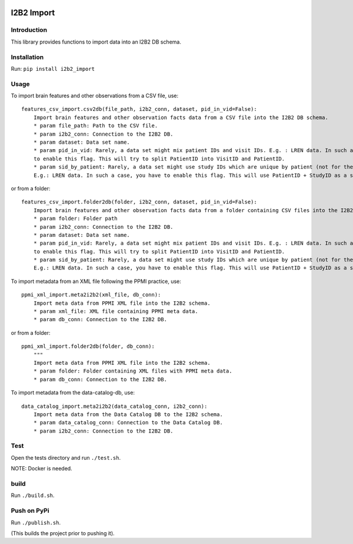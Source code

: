 |CircleCI| |Codacy Badge| |License|

I2B2 Import
===========

Introduction
------------

This library provides functions to import data into an I2B2 DB schema.

Installation
------------

Run: ``pip install i2b2_import``

Usage
-----

To import brain features and other observations from a CSV file, use:

::

    features_csv_import.csv2db(file_path, i2b2_conn, dataset, pid_in_vid=False):
        Import brain features and other observation facts data from a CSV file into the I2B2 DB schema.
        * param file_path: Path to the CSV file.
        * param i2b2_conn: Connection to the I2B2 DB.
        * param dataset: Data set name.
        * param pid_in_vid: Rarely, a data set might mix patient IDs and visit IDs. E.g. : LREN data. In such a case, you
        to enable this flag. This will try to split PatientID into VisitID and PatientID.
        * param sid_by_patient: Rarely, a data set might use study IDs which are unique by patient (not for the whole study).
        E.g.: LREN data. In such a case, you have to enable this flag. This will use PatientID + StudyID as a session ID.

or from a folder:

::

    features_csv_import.folder2db(folder, i2b2_conn, dataset, pid_in_vid=False):
        Import brain features and other observation facts data from a folder containing CSV files into the I2B2 DB schema.
        * param folder: Folder path
        * param i2b2_conn: Connection to the I2B2 DB.
        * param dataset: Data set name.
        * param pid_in_vid: Rarely, a data set might mix patient IDs and visit IDs. E.g. : LREN data. In such a case, you
        to enable this flag. This will try to split PatientID into VisitID and PatientID.
        * param sid_by_patient: Rarely, a data set might use study IDs which are unique by patient (not for the whole study).
        E.g.: LREN data. In such a case, you have to enable this flag. This will use PatientID + StudyID as a session ID.

To import metadata from an XML file following the PPMI practice, use:

::

    ppmi_xml_import.meta2i2b2(xml_file, db_conn):
        Import meta data from PPMI XML file into the I2B2 schema.
        * param xml_file: XML file containing PPMI meta data.
        * param db_conn: Connection to the I2B2 DB.

or from a folder:

::

    ppmi_xml_import.folder2db(folder, db_conn):
        """
        Import meta data from PPMI XML file into the I2B2 schema.
        * param folder: Folder containing XML files with PPMI meta data.
        * param db_conn: Connection to the I2B2 DB.

To import metadata from the data-catalog-db, use:

::

    data_catalog_import.meta2i2b2(data_catalog_conn, i2b2_conn):
        Import meta data from the Data Catalog DB to the I2B2 schema.
        * param data_catalog_conn: Connection to the Data Catalog DB.
        * param i2b2_conn: Connection to the I2B2 DB.

Test
----

Open the tests directory and run ``./test.sh``.

NOTE: Docker is needed.

build
-----

Run ``./build.sh``.

Push on PyPi
------------

Run ``./publish.sh``.

(This builds the project prior to pushing it).

.. |CircleCI| image:: https://circleci.com/gh/LREN-CHUV/i2b2-import.svg?style=svg
   :target: https://circleci.com/gh/LREN-CHUV/i2b2-import
.. |Codacy Badge| image:: https://api.codacy.com/project/badge/Grade/850854199e9c4fbca8386a10bf1c4867
   :target: https://www.codacy.com/app/mirco-nasuti/i2b2-import?utm_source=github.com&utm_medium=referral&utm_content=LREN-CHUV/i2b2-import&utm_campaign=Badge_Grade
.. |License| image:: https://img.shields.io/badge/license-Apache--2.0-blue.svg
   :target: https://github.com/LREN-CHUV/i2b2-import/blob/master/LICENSE
